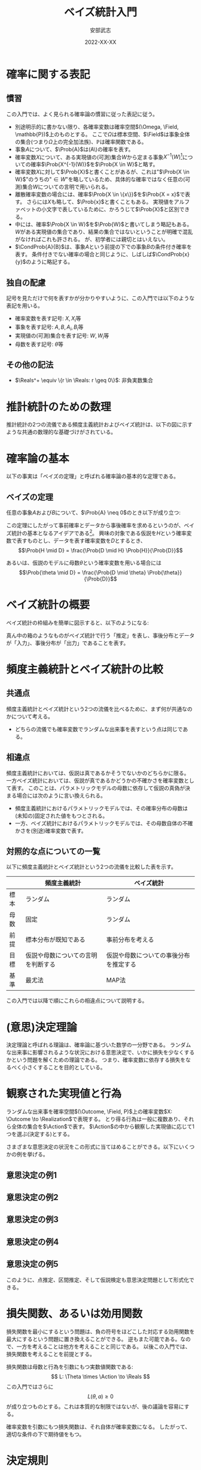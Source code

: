 #+TITLE: ベイズ統計入門
#+AUTHOR: 安部武志
#+EMAIL: t.abe@yamaguchi-u.ac.jp
#+DATE: 2022-XX-XX
#+OPTIONS: email:t toc:nil
#+LICENSE: CC BY-SA 4.0
#+LATEX_COMPILER: lualatex
#+LATEX_CLASS: ltjsarticle
#+LATEX_HEADER: \usepackage[type={CC},modifier={by-sa},version={4.0}]{doclicense}
#+LATEX_HEADER: \input{definitions.tex}

* 確率に関する表記

** 慣習
この入門では、よく見られる確率論の慣習に従った表記に従う。
- 別途明示的に書かない限り、各確率変数は確率空間\((\Omega, \Field, \mathbb{P})\)上のものとする。
  ここで\(\Omega\)は標本空間、\(\Field\)は事象全体の集合(つまり\(\Omega\)上の完全加法族)、\(\mathbb{P}\)は確率関数である。
- 事象\(A\)について、\(\Prob{A}\)は(A\)の確率を表す。
- 確率変数\(X\)について、ある実現値の(可測)集合\(W\)から定まる事象\(X^{-1}(W)\)[fn:3]についての確率\(\Prob{X^{-1}(W)}\)を\(\Prob{X \in W}\)と略す。
- 確率変数\(X\)に対して\(\Prob{X}\)と書くことがあるが、これは"\(\Prob{X \in W}\)"のうちの"\(\in W\)"を略しているため、具体的な確率ではなく任意の(可測)集合\(W\)についての言明で用いられる。
- 離散確率変数の場合には、確率\(\Prob{X \in \{x\}}\)を\(\Prob{X = x}\)で表す。
  さらには\(X\)も略して、\(\Prob{x}\)と書くこともある。
  実現値をアルファベットの小文字で表しているために、かろうじて\(\Prob{X}\)と区別できる。
- 中には、確率\(\Prob{X \in W}\)を\(\Prob{W}\)と書いてしまう略記もある。
  \(W\)がある実現値の集合であり、結果の集合ではないということが明確で混乱がなければこれも許される。
  が、初学者には親切とはいえない。
- \(\CondProb{A}{B}\)は、事象\(A\)という前提の下での事象\(B\)の条件付き確率を表す。
  条件付きでない確率の場合と同じように、しばしば\(\CondProb{x}{y}\)のように略記する。

** 独自の配慮
記号を見ただけで何を表すかが分かりやすいように、この入門では以下のような表記を用いる。
- 確率変数を表す記号: \(X, X_i\)等
- 事象を表す記号: \(A, B, A_i, B_i\)等
- 実現値の(可測)集合を表す記号: \(W, W_i\)等
- 母数を表す記号: \(\theta\)等

** その他の記法
- \(\Reals^+ \equiv \{r \in \Reals: r \geq 0\}\): 非負実数集合

* 推計統計のための数理
推計統計の2つの流儀である頻度主義統計およびベイズ統計は、以下の図に示すような共通の数理的な基礎づけがされている。
#+begin_export latex
\input{foundation.tex}
#+end_export

* 確率論の基本
以下の事実は「ベイズの定理」と呼ばれる確率論の基本的な定理である。

** ベイズの定理
任意の事象\(A\)および\(B\)について、\(\Prob{A} \neq 0\)のとき以下が成り立つ:
#+begin_export latex
\begin{equation}\label{eqn:theorem}
\CondProb{A}{B} = \frac{\CondProb{A}{B} \Prob{A}}{\Prob{B}}
\end{equation}
#+end_export

この定理にしたがって事前確率とデータから事後確率を求めるというのが、ベイズ統計の基本となるアイデアである[fn:2]。
興味の対象である仮説を\(H\)という確率変数で表すものとし、データを表す確率変数を\(D\)とするとき、
\[\Prob{H \mid D} = \frac{\Prob{D \mid H} \Prob{H}}{\Prob{D}}\]

あるいは、仮説のモデルに母数\(\theta\)という確率変数を用いる場合には
\[\Prob{\theta \mid D} = \frac{\Prob{D \mid \theta} \Prob{\theta}}{\Prob{D}}\]

* ベイズ統計の概要
ベイズ統計の枠組みを簡単に図示すると、以下のようになる:

#+begin_export latex
\input{bayesian-framework.tex}
#+end_export

真ん中の箱のようなものがベイズ統計で行う「推定」を表し、事後分布とデータが「入力」、事後分布が「出力」であることを表す。

* 頻度主義統計とベイズ統計の比較
** 共通点
頻度主義統計とベイズ統計という2つの流儀を比べるために、まず何が共通なのかについて考える。
- どちらの流儀でも確率変数でランダムな出来事を表すという点は同じである。

** 相違点
頻度主義統計においては、仮説は真であるかそうでないかのどちらかに限る。
一方ベイズ統計においては、仮説が真であるかどうかの不確かさを確率変数として表す。
このことは、パラメトリックモデルの母数に依存して仮説の真偽が決まる場合には次のように言い換えられる。

- 頻度主義統計におけるパラメトリックモデルでは、その確率分布の母数は(未知の)固定された値をもつとされる。
- 一方、ベイズ統計におけるパラメトリックモデルでは、その母数自体の不確かさを(別途)確率変数で表す。

** 対照的な点についての一覧
以下に頻度主義統計とベイズ統計という2つの流儀を比較した表を示す。

|      | 頻度主義統計                       | ベイズ統計                             |
|------+------------------------------------+----------------------------------------|
| 標本 | ランダム                           | ランダム                               |
| 母数 | 固定                               | ランダム                               |
| 前提 | 標本分布が既知である               | 事前分布を考える                       |
| 目標 | 仮説や母数についての言明を判断する | 仮説や母数についての事後分布を推定する |
| 基準 | 最尤法                             | MAP法                                  |

この入門では以降で順にこれらの相違点について説明する。

* (意思)決定理論
決定理論と呼ばれる理論は、確率論に基づいた数学の一分野である。
ランダムな出来事に影響されるような状況における意思決定で、いかに損失を少なくするかという問題を解くための理論である。
つまり、確率変数に依存する損失をなるべく小さくすることを目的としている。

#+begin_export latex
\begin{figure}[htbp]
\centering
\begin{tikzpicture}
\node[draw,circle] (theta) at (0,0) {母数};
\node[draw,rectangle,inner sep=5mm] (X) at (2,0) {\(X: \Outcome \to \Realization\)};
\node[draw,circle] (x) at (4,0) {\(x\)};
\node[draw,rectangle,inner sep=5mm] (d) at (2,-2) {\(d: \Realization \to \Action\)};
\node[draw,circle] (a) at (4,-2) {\(a\)};
\node[draw,rectangle,inner sep=5mm] (loss) at (2,-4) {\(L: \Theta \times \Action \to \Reals\)};

\draw (theta) -- (X);
\draw[->] (X) -- (x);
\draw[->] (x) -- (d);
\draw[->] (d) -- (a);
\draw[->] (theta) |- (loss);
\draw[->] (a) -- (loss);
\end{tikzpicture}
\caption{決定理論の枠組み}
\end{figure}
#+end_export

* 観察された実現値と行為
ランダムな出来事を確率空間\((\Outcome, \Field, P)\)上の確率変数\(X: \Outcome \to \Realization\)で表現する。
とり得る行為は一般に複数あり、それら全体の集合を\(\Action\)で表す。
\(\Action\)の中から観察した実現値に応じて1つを選ぶ(決定する)とする。

さまざまな意思決定の状況をこの形式に当てはめることができる。以下にいくつかの例を挙げる。

#+begin_export latex
\newcommand{\exampleI}[1]{
\begin{itemize}
\item \(\Theta = \{健康, 風邪をひいている\}\): 朝の健康状態
\item \(\Realization = \Reals\): 朝の体温(℃)
\item \(\Action = \{登校する, 休む, 病院に行く\}\)
#1
\end{itemize}
}
\newcommand{\exampleII}[1]{
\begin{itemize}
\item \(\Theta = \Reals^+\): 今日の降水量(mm)
\item \(\Realization = \Reals^+\): 午前の降水量(mm)
\item \(\Action = \{傘を持たずに出かける, 傘を持って出かける, 外出しない, 避難する\}\)
#1
\end{itemize}
}
\newcommand{\exampleIII}[1]{
6面体サイコロが1つ与えられる。
\begin{itemize}
\item \(\Theta = [0, 1]^6\): あるサイコロの出目の(真の)分布
\item \(\Realization = \{1,2,3,4,5,6\}^n\): そのサイコロを\(n\)回独立に振った場合の出目を表す長さ\(n\)の列
\item \(\Action = [1, 6]\): そのサイコロの出目の平均の点推定
#1
\end{itemize}
}
\newcommand{\exampleIV}[1]{
6面体サイコロが1つ与えられる。
\begin{itemize}
\item \(\Theta = [0, 1]^6\): そのサイコロの出目の(真の)分布
\item \(\Realization = \{1,2,3,4,5,6\}^n\): そのサイコロを\(n\)回独立に振った場合の出目を表す長さ\(n\)の列
\item \(\Action = [1, 6]^2\): そのサイコロの出目の平均の95\%信頼区間
#1
\end{itemize}
}
\newcommand{\exampleV}[1]{
クローンヒツジが\(n\)匹ずつ2群いる。各群のヒツジはそれぞれオリジナルのヒツジaおよびヒツジbからのクローンである。
\begin{itemize}
\item \(\Theta = \{0("aはbと同じである"), 1("aとbは異なる")\}\)
\item \(\Realization = \Reals^+\): n匹ずつ2つの群に分かれている各ヒツジの体重(kg)
\item \(\Action = \{H_0(2群は同じクローンから), H_1(2群は同じ母集団からではない)\}\): 仮説
#1
\end{itemize}
}
#+end_export

** 意思決定の例1
#+begin_export latex
\exampleI{}
#+end_export

** 意思決定の例2
#+begin_export latex
\exampleII{}
#+end_export

** 意思決定の例3
#+begin_export latex
\exampleIII{}
#+end_export

** 意思決定の例4
#+begin_export latex
\exampleIV{}
#+end_export

** 意思決定の例5
#+begin_export latex
\exampleV{}
#+end_export

このように、点推定、区間推定、そして仮説検定も意思決定問題として形式化できる。

* 損失関数、あるいは効用関数
損失関数を最小にするという問題は、負の符号をほどこした対応する効用関数を最大にするという問題に置き換えることができる。
逆もまた可能である。なので、一方を考えることは他方を考えることと同じである。
以後この入門では、損失関数を考えることを前提とする。

損失関数は母数と行為を引数にもつ実数値関数である:
\[
L: \Theta \times \Action \to \Reals
\]
この入門ではさらに
\[
L(\theta, a) \geq 0
\]
が成り立つものとする。これは本質的な制限ではないが、後の議論を容易にする。

確率変数を引数にもつ損失関数は、それ自体が確率変数になる。
したがって、適切な条件の下で期待値をもつ。

* 決定規則
各実現値についてどのような行為を選ぶかについての取り決めが決定規則である。
決定規則を定めることは、可能な実現値全体の集合である\(\Realization\)から可能な行為全体の集合である\(\Action\)への関数を定めることである。
つまり、ある決定規則\(d\)は
\[d: \Realization \to \Action\]
という関数で表される。
決定理論では、個別の決定規則について損失がどのくらいになるかを評価し、損失が少ないものを選ぶことに腐心する。

この入門では単に規則と略すことにする。

* 意思決定の模式化
#+begin_export latex
\begin{figure}[htbp]
\centering
\begin{tikzpicture}
\decisionscheme{a}
\end{tikzpicture}
\caption{意思決定の模式図}
\end{figure}
#+end_export

* リスク
損失関数\(L(\theta, a)\)が与えられ、母数の値が\(\theta \in \Theta\)である場合、リスク関数\(\Risk(\theta, d)\)は次のように定義される:
\[
\Risk(\theta, d) = \Esub{\theta}{L(\theta, d(X))}
\]
すなわち、リスクは決定規則\(d\)を選んだときの期待損失のことである。
ここで
- \(\Esub{\theta}{\cdot}\)が母数の値が\(\theta\)である分布に関する期待値であること、および
- \(\Risk(\theta, d) \geq 0\)であること
に注意。

* 好ましい決定規則の種類
ランダムな出来事が結果に影響するような状況では、どのようにリスクを小さくするかについていろいろなアプローチがあり得る。
ここでは、2通りの好ましい規則について説明する。

** ミニマックス規則
下した意思決定が招く最大のリスクをできるだけ小さくしたいとする。
このようなときに求めるのは、次の性質を満たすような規則\(d^*\)である: すべての規則\(d\)について
#+begin_export latex
\begin{equation}\label{eqn:minimax}
\MaxRisk(d^*) \leq \MaxRisk(d).
\end{equation}
#+end_export
ただし
\[
\MaxRisk(d) \equiv \sup_{\theta \in \Theta} R(\theta, d)
\]
と定義する。
つまり、他の規則に変えてもリスクの上限がこれより小さくならないような規則が\(d^*\)である。
上の式(\ref{eqn:minimax})を満たす規則\(d^*\)をミニマックスリスク規則と呼ぶ。

ミニマックスリスク規則\(d^*\)があれば、\(\MaxRisk(d^*)\)は
\[
\inf_{d \in \D} \sup_{\theta \in \Theta} R(\theta, d)
\]
と一致する。
さらに実際に上限\(\sup_{\theta \in \Theta}\)を達成する値\(\theta\)があるときは、上を
\[
\min_{d \in \D} \max_{\theta \in \Theta} \Risk(\theta, d)
\]
と表してもよく、ミニマックスと呼ばれる所以である。

** もし母数自体が確率変数なら
もし母数\(\theta\)の不確かさを確率変数として考える場合には、図\ref{fig:theta-is-random}のように拡張される。
#+begin_export latex
\begin{figure}[htbp]
\centering
\begin{tikzpicture}
\input{bayesian-scheme.tex}
\end{tikzpicture}
\caption{母数を確率変数と見なす場合の意思決定} \label{fig:theta-is-random}
\end{figure}
#+end_export

** ベイズ規則
仮に母数\(\theta\)が確率変数とする。適切な条件の下で、次のような期待値を計算できる。
\[
\BayesRisk(d) \equiv \E{R(\theta, d)}
\]
この期待リスクをできるだけ小さくしたいとする。
そのようなときに求める規則\(d^*\)は、次の性質を満たす: すべての規則\(d\)について
#+begin_export latex
\begin{equation}\label{eqn:bayesian}
\BayesRisk(d^*) \leq \BayesRisk(d).
\end{equation}
#+end_export
つまり、他の規則に変えても期待リスクがこれより小さくならないような規則が\(d^*\)である。
上の式(\ref{eqn:bayesian})を満たす規則\(d^*\)をベイズ規則と呼ぶ。

* パラメトリックなベイズ推定
ベイズ統計の模式図\ref{fig:bayesian-framework}は、パラメトリックなモデルの場合は図\ref{fig:parametric-bayesian-framework}のようになる。
#+begin_export latex
\begin{figure}[htbp]
\centering
\begin{tikzpicture}
\node[draw,rectangle] (box) at (0,0) {推定};
\begin{scope}[every node/.style={draw,circle}]
\node (prior) at (-3,0) {\(\thetaprior\)};
\node (posterior) at (3,0) {\(\thetaposterior\)};
\node (data) at (0,-2) {\(x\)};
\end{scope}
\begin{scope}[every path/.style={-{Latex[open]}}]
\draw (prior) -- (box);
\draw (box) -- (posterior);
\draw (data) -- (box);
\end{scope}
\end{tikzpicture}
\caption{パラメトリックなベイズ推定の模式図} \label{fig:parametric-bayesian-framework}
\end{figure}
#+end_export

* 事前分布の選択
1. 無情報的事前分布
2. パラメトリックなアプローチ
  - 経験的ベイズ
  - 共役事前分布
3. ノンパラメトリックなアプローチ
  - 経験的ベイズ
  - ブートストラップ

* 無情報的事前分布
推定対象である確率変数のどの実現値も「同様に確からしい」と考えている場合の事前分布。
- 最尤推定とMAP推定が *一致する*

* 共役事前分布
事前分布も事後分布も同じ分布族になる
- \(\thetaprior\)から\(\thetaposterior\)を簡単に求められる

* 共役事前分布の例
\(n\)回試行、成功確率\(p\)の二項分布に従う確率変数\(X\)について推定したい。
- ただし\(n\)は既知で固定とする。\(p\)が未知の母数(\(0 < p < 1\))。

\(p\)についての事前分布\(Y\)を、ある\(a > 0\)、\(b > 0\)を母数にもつベータ分布で表す。

そのようなベータ分布の密度関数は
\[
f(r; \alpha, \beta) = \frac{r^{\alpha - 1} (1 - r)^{\beta - 1}}{B(\alpha, \beta)}, 0 < r < 1.
\]

\(X\)の観察データ\(x\)が入力された場合の事後分布はやはりベータ分布になり、その密度関数は
\[
f(r \mid x) = \frac{r^{\alpha + x - 1} (1 - r)^{n - x + \beta - 1}}{B(\alpha + x, \beta + n - x)}.
\]

\to \(x\)からすぐ計算できる

- 事前分布 :: 平均\(\frac{\alpha}{\alpha + \beta}\)、分散\(\frac{\alpha \beta}{(\alpha + \beta)^2 (\alpha + \beta + 1)}\)
- 事後分布 :: 平均\(\frac{\alpha + x}{\alpha + \beta + n}\)、分散\(\frac{(\alpha + x)(\beta + n - x)}{(\alpha + \beta + n)^2 (\alpha + \beta + n + 1)}\)

* 経験的ベイズ
経験的ベイズでは、標本の *周辺確率* を事前分布に用いる。

* ブートストラップ法
限られたサイズの標本から標本分布の情報を得る。

* ナイーブベイズ分類器
与えられたデータから分類を機械学習する手法の1つ。

ナイーブベイズ分類器は、目的変数\(C\)が与えられたときの各説明変数\(X_i\)同士は独立であるということを前提としている。
すなわち、以下のような条件付き独立性を前提としている。
\[
\CondProb{X_1, X_2, ..., X_N}{C} = \prod_{i=1}^N \CondProb{X_i}{C}
\]

予測される分類
\[
\hat{c} = \argmax_{c \in V_C} \Prob{c} \prod_{i=1}^N \CondProb{x_i}{c}
\]
は、MAP規則から導かれる。

* ベイズ統計における区間推定: 信用区間

** 信頼区間と信用区間との対比

|                      | 信頼区間                 | 信用区間                 |
|----------------------+--------------------------+--------------------------|
| 前もって与える水準   | 信頼水準(\(\alpha\)水準) | 幅(\(\delta\))           |
| 標本から導かれるもの | 区間                     | 母数が区間に入る事後確率 |

* 参考文献
この入門を準備する上で、次に挙げる文献を参考にしている。
いずれもさらに学びたいという方にお薦めである。
特に、頻度主義統計とベイズ統計を決定理論という共通の枠組みから扱うというこの入門の骨子は、[1]から拝借している。
[2]は、Rで書かれた具体的なコードで確率分布の振舞いを例示するという現代的な数理統計の教科書である。
経験的ベイズ統計的手法とその応用については[3]が詳しい。
ベイズ統計の基礎とともに数理統計一般を丁寧に説明している教科書として[4]がある。
[5]では、ベイズ統計的手法を用いた生存解析のためのノンパラメトリックおよびセミパラメトリックなモデルを紹介している。
[6]はベイズ統計モデルを用いる際の手順を分かり易い図で示した研究者向けの入門である。
1. Young, G. & Smith, R. (2005). Essentials of Statistical Inference (Cambridge Series in Statistical and Probabilistic Mathematics). Cambridge: Cambridge University Press. [[https://doi.org/10.1017/CBO9780511755392][doi:10.1017/CBO9780511755392]]
2. Chihara, L. M. & Hesterberg, T. C. (2018). Mathematical Statistics with Resampling and R, 2nd Edition. Wiley. ISBN-13: 9781119416548.
3. Efron, B. (2010). Large-Scale Inference: Empirical Bayes Methods for Estimation, Testing, and Prediction, Institute of Mathematical Statistics Monographs. Cambridge University Press, Cambridge. [[https://doi.org/10.1017/CBO9780511761362][doi:10.1017/CBO9780511761362]]
4. Miller, I. & Miller, M. (2018). John E. Freund's Mathematical Statistics with Applications, (Classic Version) 8th Edition (Pearson Modern Classics for Advanced Statistics Series). Pearson. ISBN-13: 9780134995373.
5. Klein, J. P. & Moeschberger, M. L. (2003). Survival Analysis: Techniques for Censored and Truncated Data, 2nd Edition (Statistics for Biology and Health). Springer. [[https://doi.org/10.1007/b97377][doi:10.1007/b97377]]
6. van de Schoot, R., Depaoli, S., King, R. et al. Bayesian statistics and modelling. Nat Rev Methods Primers 1, 1 (2021). [[https://doi.org/10.1038/s43586-020-00001-2][doi:10.1038/s43586-020-00001-2]]

* 用語集
この入門に出てきた統計用語をその英語表記とともにまとめる。
- (意思)決定理論[decision theory] :: 損失や効用を考慮して行為を選択するための理論。
- MCMC法[Markov chain Monte Carlo method] :: 適切なマルコフ鎖をシミュレーションすることで求めたい分布を漸近的に得る方法。
- ブートストラップ法[bootstrap] :: 標本されたデータから再標本することで、母集団についての情報を得る方法。
- リスク関数[risk function] :: 母数の値と行為を引数にもつ損失の期待値についての関数。
- 事前分布[prior distribution] :: ベイズ統計で事前の知識等から定める仮説や母数についての確率分布。
- 事後分布[posterior distribution] :: ベイズ統計でデータを得た結果導かれる仮説や母数についての確率分布。
- 事象[event] :: 確率空間\((\Outcome, \Field, \mathbb{P})\)が与えられた場合は、\(\Field\)の要素のことを事象と呼ぶ。
- 信用区間[credible interval] :: 確信区間とも訳される。
- 共役事前分布[conjugate prior] :: 対応する事後分布が同じ確率分布族になるような確率分布。推定が扱いやすいために事前分布に採用される。
- 効用関数[utility function] :: 符号を逆転させることで、損失関数と同一視することができる。すなわち、効用関数の最大化は対応する損失関数の最小化にあたる。
- 完全加法族[\(\sigma\)-algebra] :: ある集合\(\Outcome\)上の完全加法族とは、完全加法性を満たす\(\Outcome\)の部分集合族。
- 損失関数[loss function] :: 母数と行為にともなう損失を表す関数。
- 最尤法[method of maximum likelihood] ::
- 標本[sample] :: 母集団を表す確率変数の実現値をくり返し得ることに対応する。
- 標本サイズ[sample size] :: 1回の標本で得られる観測の個数。
- 標本分布[sampling distribution] :: 特定の母集団から多数の標本を得た場合にある統計量の確率分布。
- 標本空間[sample space] :: 事象を構成する要素(結果)全体の集合。
- 母数[parameter] :: 母数の値が決まると確率分布が特定される。
- 母集団[population] :: 実験などの対象となるものや事象の集まり。
- 決定規則[decision rule] :: 実現値からどの行為を選ぶかについて定める。つまり、\(\Realization\)から\(\Action\)への関数。
- 確率分布[probability distribution] :: 厳密には確率空間\((\Outcome, \Field, \mathbb{P})\)によって表される。\(\Outcome\)や\(\Field\)が明らかな場合には、\(P\)で簡単に表される。
- 確率変数[random variable] :: 確率空間\((\Outcome, \Field, \mathbb{P})\)からある可測空間\((\Realization, \mathcal{A})\)への可測関数\(X: \Outcome \to \Realization\)。
- 確率空間[probability space] :: 標本空間\(\Outcome\)、\(\Outcome\)上の完全加法族\(\Field\)、および確率関数\(P: \Field \to [0, 1]\)の3つ組\((\Outcome, \Field, \mathbb{P})\)。
- 確率関数[probability function] :: 標本空間\(\Outcome\)と\(\Outcome\)上の完全加法族\(\Field\)について、確率の公理を満たす関数\(P: \Field \to [0, 1]\)を確率関数と呼ぶ。
- 結果[outcome] :: 標本空間の要素。各事象は標本空間の部分集合なので、その要素は結果である。
- 統計量[statistic] :: 標本から計算される量。
- 行為[action] :: 行為空間の要素。
- 実現値[realization] :: 結果に確率変数をほどこして得られる値。
- 推定値[estimator] :: 母数を推定するため観察された実現値から計算される値、あるいはその導出規則(式やアルゴリズム)。

* Footnotes
[fn:3] \(W\)の\(X\)による逆像: \(X^{-1}(W) \equiv \{\omega \in \Omega: X(\omega) \in W\}.\)

[fn:1] \doclicenseLongText \doclicenseImage[imagewidth=4em]

[fn:2] ただし、これは(定理の仮定を満たす)どの確率についても成り立つ事実であることに注意。なので、この定理を使って何らかの条件付き確率を求めることは、統計の流儀に関わらず正当である。
